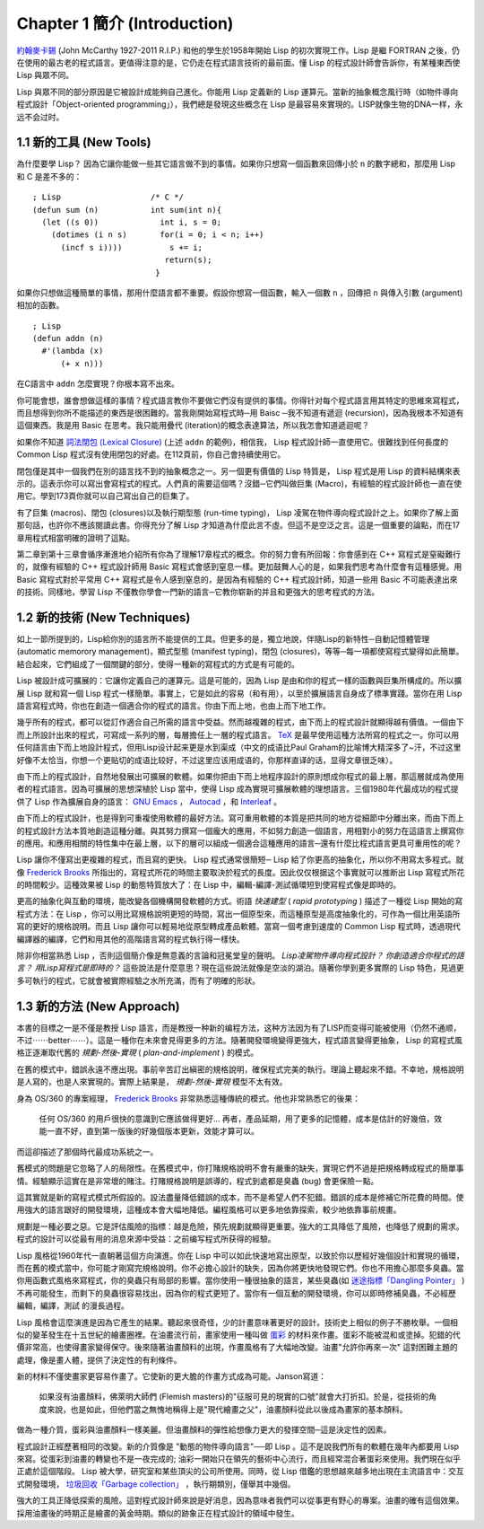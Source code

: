 .. highlight:: cl
   :linenothreshold: 0

Chapter 1 簡介 (Introduction)
*******************************

`約翰麥卡錫 <http://zh.wikipedia.org/wiki/%E7%BA%A6%E7%BF%B0%C2%B7%E9%BA%A6%E5%8D%A1%E9%94%A1>`_  (John McCarthy 1927-2011 R.I.P.) 和他的學生於1958年開始 Lisp 的初次實現工作。Lisp 是繼 FORTRAN 之後，仍在使用的最古老的程式語言。更值得注意的是，它仍走在程式語言技術的最前面。懂 Lisp 的程式設計師會告訴你，有某種東西使 Lisp 與眾不同。

Lisp 與眾不同的部分原因是它被設計成能夠自己進化。你能用 Lisp 定義新的 Lisp 運算元。當新的抽象概念風行時（如物件導向程式設計「Object-oriented programming」），我們總是發現这些概念在 Lisp 是最容易來實現的。LISP就像生物的DNA一样，永远不会过时。
 
1.1 新的工具 (New Tools)
============================

為什麼要學 Lisp？ 因為它讓你能做一些其它語言做不到的事情。如果你只想寫一個函數來回傳小於  ``n``  的數字總和，那麼用 Lisp 和 C 是差不多的：

::

	; Lisp                   /* C */
	(defun sum (n)           int sum(int n){
	  (let ((s 0))             int i, s = 0;
	    (dotimes (i n s)       for(i = 0; i < n; i++)
	      (incf s i))))          s += i;
	                            return(s);
	                          }

如果你只想做這種簡單的事情，那用什麼語言都不重要。假設你想寫一個函數，輸入一個數  ``n``  ，回傳把  ``n``  與傳入引數 (argument)相加的函數。

:: 

	; Lisp 
	(defun addn (n)
	  #'(lambda (x)
	      (+ x n)))

在C語言中 ``addn`` 怎麼實現？你根本寫不出來。

你可能會想，誰會想做這樣的事情？程式語言教你不要做它們沒有提供的事情。你得针对每个程式語言用其特定的思維來寫程式，而且想得到你所不能描述的東西是很困難的。當我剛開始寫程式時─用 Baisc ─我不知道有遞迴 (recursion)，因為我根本不知道有這個東西。我是用 Basic 在思考。我只能用疊代 (iteration)的概念表達算法，所以我怎會知道遞迴呢？

如果你不知道  `詞法閉包 (Lexical Closure) <http://zh.wikipedia.org/zh-tw/%E9%97%AD%E5%8C%85_(%E8%AE%A1%E7%AE%97%E6%9C%BA%E7%A7%91%E5%AD%A6)>`_  (上述 ``addn`` 的範例)，相信我， Lisp 程式設計師一直使用它。很難找到任何長度的 Common Lisp 程式沒有使用閉包的好處。在112頁前，你自己會持續使用它。

閉包僅是其中一個我們在別的語言找不到的抽象概念之一。另一個更有價值的 Lisp 特質是， Lisp 程式是用 Lisp 的資料結構來表示的。這表示你可以寫出會寫程式的程式。人們真的需要這個嗎？沒錯─它們叫做巨集 (Macro)，有經驗的程式設計師也一直在使用它。學到173頁你就可以自己寫出自己的巨集了。

有了巨集 (macros)、閉包 (closures)以及執行期型態 (run-time typing)， Lisp 凌駕在物件導向程式設計之上。如果你了解上面那句話，也許你不應該閱讀此書。你得充分了解 Lisp 才知道為什麼此言不虛。但這不是空泛之言。這是一個重要的論點，而在17章用程式相當明確的證明了這點。

第二章到第十三章會循序漸進地介紹所有你為了理解17章程式的概念。你的努力會有所回報：你會感到在 C++ 寫程式是窒礙難行的，就像有經驗的 C++ 程式設計師用 Basic 寫程式會感到窒息一樣。更加鼓舞人心的是，如果我們思考為什麼會有這種感覺。用 Basic 寫程式對於平常用 C++ 寫程式是令人感到窒息的，是因為有經驗的 C++ 程式設計師，知道一些用 Basic 不可能表達出來的技術。同樣地，學習 Lisp 不僅教你學會一門新的語言─它教你崭新的并且和更強大的思考程式的方法。

1.2 新的技術 (New Techniques)
================================

如上一節所提到的，Lisp給你別的語言所不能提供的工具。但更多的是，獨立地說，伴隨Lisp的新特性─自動記憶體管理 (automatic memorory management)，顯式型態 (manifest typing)，閉包 (closures)，等等─每一項都使寫程式變得如此簡單。結合起來，它們組成了一個關鍵的部分，使得一種新的寫程式的方式是有可能的。

Lisp 被設計成可擴展的：它讓你定義自己的運算元。這是可能的，因為 Lisp 是由和你的程式一樣的函數與巨集所構成的。所以擴展 Lisp 就和寫一個 Lisp 程式一樣簡單。事實上，它是如此的容易（和有用），以至於擴展語言自身成了標準實踐。當你在用 Lisp 語言寫程式時，你也在創造一個適合你的程式的語言。你由下而上地，也由上而下地工作。

幾乎所有的程式，都可以從訂作適合自己所需的語言中受益。然而越複雜的程式，由下而上的程式設計就顯得越有價值。一個由下而上所設計出來的程式，可寫成一系列的層，每層擔任上一層的程式語言。  `TeX <http://en.wikipedia.org/wiki/TeX>`_  是最早使用這種方法所寫的程式之一。你可以用任何語言由下而上地設計程式，但用Lisp设计起来更是水到渠成（中文的成语比Paul Graham的比喻博大精深多了~汗，不过这里好像不太恰当，你想一个更贴切的成语比较好，不过这里应该用成语的，你那样直译的话，显得文章很乏味）。

由下而上的程式設計，自然地發展出可擴展的軟體。如果你把由下而上地程序設計的原則想成你程式的最上層，那這層就成為使用者的程式語言。因為可擴展的思想深植於 Lisp 當中，使得 Lisp 成為實現可擴展軟體的理想語言。三個1980年代最成功的程式提供了 Lisp 作為擴展自身的語言：  `GNU Emacs <http://www.gnu.org/software/emacs/>`_  ，  `Autocad <http://www.autodesk.com.tw/adsk/servlet/pc/index?siteID=1170616&id=14977606>`_  ，和  `Interleaf <http://en.wikipedia.org/wiki/Interleaf>`_  。

由下而上的程式設計，也是得到可重複使用軟體的最好方法。寫可重用軟體的本質是把共同的地方從細節中分離出來，而由下而上的程式設計方法本質地創造這種分離。與其努力撰寫一個龐大的應用，不如努力創造一個語言，用相對小的努力在這語言上撰寫你的應用。和應用相關的特性集中在最上層，以下的層可以組成一個適合這種應用的語言─還有什麼比程式語言更具可重用性的呢？

Lisp 讓你不僅寫出更複雜的程式，而且寫的更快。 Lisp 程式通常很簡短─ Lisp 給了你更高的抽象化，所以你不用寫太多程式。就像  `Frederick Brooks <http://en.wikipedia.org/wiki/Fred_Brooks>`_  所指出的，寫程式所花的時間主要取決於程式的長度。因此仅仅根据这个事實就可以推断出 Lisp 寫程式所花的時間較少。這種效果被 Lisp 的動態特質放大了：在 Lisp 中，編輯-編譯-測試循環短到使寫程式像是即時的。

更高的抽象化與互動的環境，能改變各個機構開發軟體的方式。術語 *快速建型* ( *rapid prototyping* ) 描述了一種從 Lisp 開始的寫程式方法：在 Lisp ，你可以用比寫規格說明更短的時間，寫出一個原型來，而這種原型是高度抽象化的，可作為一個比用英語所寫的更好的規格說明。而且 Lisp 讓你可以輕易地從原型轉成產品軟體。當寫一個考慮到速度的 Common Lisp 程式時，透過現代編譯器的編譯，它們和用其他的高階語言寫的程式執行得一樣快。

除非你相當熟悉 Lisp ，否則這個簡介像是無意義的言論和冠冕堂皇的聲明。 *Lisp凌駕物件導向程式設計？* *你創造適合你程式的語言？* *用Lisp寫程式是即時的？* 這些說法是什麼意思？現在這些說法就像是空淡的湖泊。隨著你學到更多實際的 Lisp 特色，見過更多可執行的程式，它就會被實際經驗之水所充滿，而有了明確的形狀。

1.3 新的方法 (New Approach)
=============================

本書的目標之一是不僅是教授 Lisp 語言，而是教授一种新的编程方法，这种方法因为有了LISP而变得可能被使用（仍然不通顺，不过⋯⋯better⋯⋯）。這是一種你在未來會見得更多的方法。隨著開發環境變得更強大，程式語言變得更抽象， Lisp 的寫程式風格正逐漸取代舊的  *規劃-然後-實現* ( *plan-and-implement* ) 的模式。

在舊的模式中，錯誤永遠不應出現。事前辛苦訂出縝密的規格說明，確保程式完美的執行。理論上聽起來不錯。不幸地，規格說明是人寫的，也是人來實現的。實際上結果是， *規劃-然後-實現* 模型不太有效。

身為 OS/360 的專案經理，  `Frederick Brooks <http://en.wikipedia.org/wiki/Fred_Brooks>`_  非常熟悉這種傳統的模式。他也非常熟悉它的後果：

  任何 OS/360 的用戶很快的意識到它應該做得更好... 再者，產品延期，用了更多的記憶體，成本是估計的好幾倍，效能一直不好，直到第一版後的好幾個版本更新，效能才算可以。

而這卻描述了那個時代最成功系統之一。

舊模式的問題是它忽略了人的局限性。在舊模式中，你打賭規格說明不會有嚴重的缺失，實現它們不過是把規格轉成程式的簡單事情。經驗顯示這實在是非常壞的賭注。打賭規格說明是誤導的，程式到處都是臭蟲 (bug) 會更保險一點。

這其實就是新的寫程式模式所假設的。設法盡量降低錯誤的成本，而不是希望人們不犯錯。錯誤的成本是修補它所花費的時間。使用強大的語言跟好的開發環境，這種成本會大幅地降低。編程風格可以更多地依靠探索，較少地依靠事前規畫。

規劃是一種必要之惡。它是評估風險的指標：越是危險，預先規劃就顯得更重要。強大的工具降低了風險，也降低了規劃的需求。程式的設計可以從最有用的消息來源中受益：之前编写程式所获得的經驗。

Lisp 風格從1960年代一直朝著這個方向演進。你在 Lisp 中可以如此快速地寫出原型，以致於你以歷經好幾個設計和實現的循環，而在舊的模式當中，你可能才剛寫完規格說明。你不必擔心設計的缺失，因為你將更快地發現它們。你也不用擔心那麼多臭蟲。當你用函數式風格來寫程式，你的臭蟲只有局部的影響。當你使用一種很抽象的語言，某些臭蟲(如 `迷途指標「Dangling Pointer」 <http://zh.wikipedia.org/zh-tw/%E8%BF%B7%E9%80%94%E6%8C%87%E9%92%88>`_ )不再可能發生，而剩下的臭蟲很容易找出，因為你的程式更短了。當你有一個互動的開發環境，你可以即時修補臭蟲，不必經歷 編輯，編譯，測試 的漫長過程。

Lisp 風格會這麼演進是因為它產生的結果。聽起來很奇怪，少的計畫意味著更好的設計。技術史上相似的例子不勝枚舉。一個相似的變革發生在十五世紀的繪畫圈裡。在油畫流行前，畫家使用一種叫做 `蛋彩 <http://zh.wikipedia.org/zh-tw/%E8%9B%8B%E5%BD%A9%E7%95%AB>`_ 的材料來作畫。蛋彩不能被混和或塗掉。犯錯的代價非常高，也使得畫家變得保守。後來隨著油畫顏料的出現，作畫風格有了大幅地改變。油畫\ "允許你再來一次" 這對困難主題的處理，像是畫人體，提供了決定性的有利條件。

新的材料不僅使畫家更容易作畫了。它使新的更大膽的作畫方式成為可能。Janson寫道：

  如果沒有油畫顏料，佛萊明大師們 (Flemish masters)的"征服可見的現實的口號"就會大打折扣。於是，從技術的角度來說，也是如此，但他們當之無愧地稱得上是"現代繪畫之父"，油畫顏料從此以後成為畫家的基本顏料。

做為一種介質，蛋彩與油畫顏料一樣美麗。但油畫顏料的彈性給想像力更大的發揮空間─這是決定性的因素。

程式設計正經歷著相同的改變。新的介質像是 "動態的物件導向語言"──即 Lisp 。這不是說我們所有的軟體在幾年內都要用 Lisp 來寫。從蛋彩到油畫的轉變也不是一夜完成的; 油彩一開始只在領先的藝術中心流行，而且經常混合著蛋彩來使用。我們現在似乎正處於這個階段。 Lisp 被大學，研究室和某些頂尖的公司所使用。同時，從 Lisp 借鑑的思想越來越多地出現在主流語言中：交互式開發環境， `垃圾回收「Garbage collection」 <http://zh.wikipedia.org/zh-tw/%E5%9E%83%E5%9C%BE%E5%9B%9E%E6%94%B6_(%E8%A8%88%E7%AE%97%E6%A9%9F%E7%A7%91%E5%AD%B8)>`_ ，執行期類別，僅舉其中幾個。

強大的工具正降低探索的風險。這對程式設計師來說是好消息，因為意味者我們可以從事更有野心的專案。油畫的確有這個效果。採用油畫後的時期正是繪畫的黃金時期。類似的跡象正在程式設計的領域中發生。
